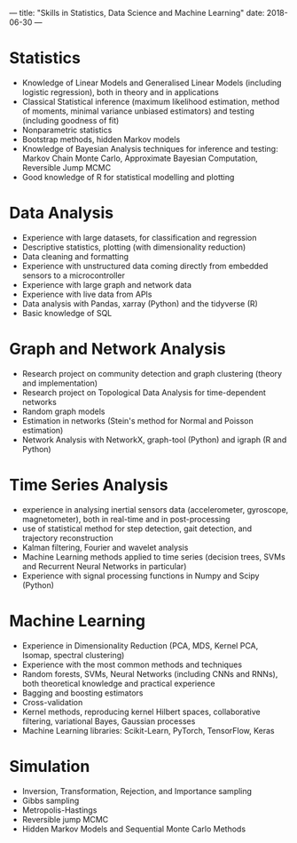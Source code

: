 ---
title: "Skills in Statistics, Data Science and Machine Learning"
date: 2018-06-30
---


* Statistics

  - Knowledge of Linear Models and Generalised Linear Models
    (including logistic regression), both in theory and in
    applications
  - Classical Statistical inference (maximum likelihood estimation,
    method of moments, minimal variance unbiased estimators) and
    testing (including goodness of fit)
  - Nonparametric statistics
  - Bootstrap methods, hidden Markov models
  - Knowledge of Bayesian Analysis techniques for inference and
    testing: Markov Chain Monte Carlo, Approximate Bayesian
    Computation, Reversible Jump MCMC
  - Good knowledge of R for statistical modelling and plotting

* Data Analysis

  - Experience with large datasets, for classification and regression
  - Descriptive statistics, plotting (with dimensionality reduction)
  - Data cleaning and formatting
  - Experience with unstructured data coming directly from embedded
    sensors to a microcontroller
  - Experience with large graph and network data
  - Experience with live data from APIs
  - Data analysis with Pandas, xarray (Python) and the tidyverse (R)
  - Basic knowledge of SQL

* Graph and Network Analysis

  - Research project on community detection and graph clustering
    (theory and implementation)
  - Research project on Topological Data Analysis for time-dependent
    networks
  - Random graph models
  - Estimation in networks (Stein's method for Normal and Poisson
    estimation)
  - Network Analysis with NetworkX, graph-tool (Python) and igraph (R
    and Python)

* Time Series Analysis

  - experience in analysing inertial sensors data (accelerometer,
    gyroscope, magnetometer), both in real-time and in post-processing
  - use of statistical method for step detection, gait detection, and
    trajectory reconstruction
  - Kalman filtering, Fourier and wavelet analysis
  - Machine Learning methods applied to time series (decision trees,
    SVMs and Recurrent Neural Networks in particular)
  - Experience with signal processing functions in Numpy and Scipy
    (Python)

* Machine Learning

  - Experience in Dimensionality Reduction (PCA, MDS, Kernel PCA,
    Isomap, spectral clustering)
  - Experience with the most common methods and techniques
  - Random forests, SVMs, Neural Networks (including CNNs and RNNs),
    both theoretical knowledge and practical experience
  - Bagging and boosting estimators
  - Cross-validation
  - Kernel methods, reproducing kernel Hilbert spaces, collaborative
    filtering, variational Bayes, Gaussian processes
  - Machine Learning libraries: Scikit-Learn, PyTorch, TensorFlow,
    Keras

* Simulation

  - Inversion, Transformation, Rejection, and Importance sampling
  - Gibbs sampling
  - Metropolis-Hastings
  - Reversible jump MCMC
  - Hidden Markov Models and Sequential Monte Carlo Methods
